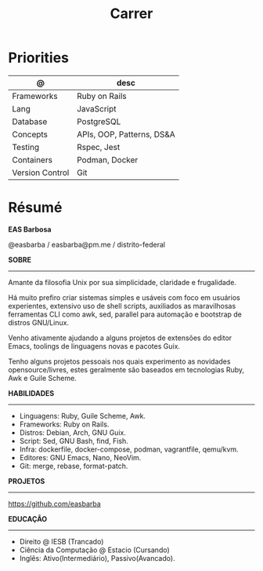 #+TITLE: Carrer

* Priorities
| @               | desc                      |
|-----------------+---------------------------|
| Frameworks      | Ruby on Rails             |
| Lang            | JavaScript                |
| Database        | PostgreSQL                |
| Concepts        | APIs, OOP, Patterns, DS&A |
| Testing         | Rspec, Jest               |
| Containers      | Podman, Docker            |
| Version Control | Git                       |

* Résumé
#+OPTIONS: toc:nil author:nil date:nil num:nil
*EAS Barbosa*

@easbarba / easbarba@pm.me / distrito-federal

*SOBRE*
-----

Amante da filosofia Unix por sua simplicidade, claridade e frugalidade.

Há muito prefiro criar sistemas simples e usáveis com foco em usuários
experientes, extensivo uso de shell scripts, auxiliados as maravilhosas
ferramentas CLI como awk, sed, parallel para automação e bootstrap de
distros GNU/Linux.

Venho ativamente ajudando a alguns projetos de extensões do editor Emacs,
toolings de linguagens novas e pacotes Guix.

Tenho alguns projetos pessoais nos quais experimento as novidades
opensource/livres, estes geralmente são baseados em tecnologias Ruby,
Awk e Guile Scheme.

*HABILIDADES*
-----
  - Linguagens: Ruby, Guile Scheme, Awk.
  - Frameworks: Ruby on Rails.
  - Distros: Debian, Arch, GNU Guix.
  - Script: Sed, GNU Bash, find, Fish.
  - Infra: dockerfile, docker-compose, podman, vagrantfile, qemu/kvm.
  - Editores: GNU Emacs, Nano, NeoVim.
  - Git: merge, rebase, format-patch.

*PROJETOS*
-----

https://github.com/easbarba

*EDUCAÇÃO*
-----
  - Direito @ IESB (Trancado)
  - Ciência da Computação @ Estacio (Cursando)
  - Inglês: Ativo(Intermediário), Passivo(Avancado).
